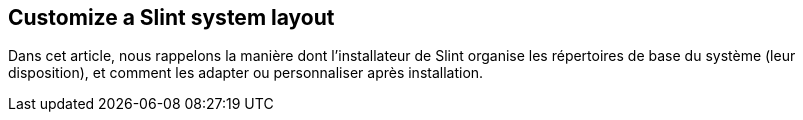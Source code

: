 == Customize a Slint system layout

Dans cet article, nous rappelons la manière dont l'installateur de Slint organise les répertoires de base du système (leur disposition), et comment les adapter ou personnaliser après installation.


